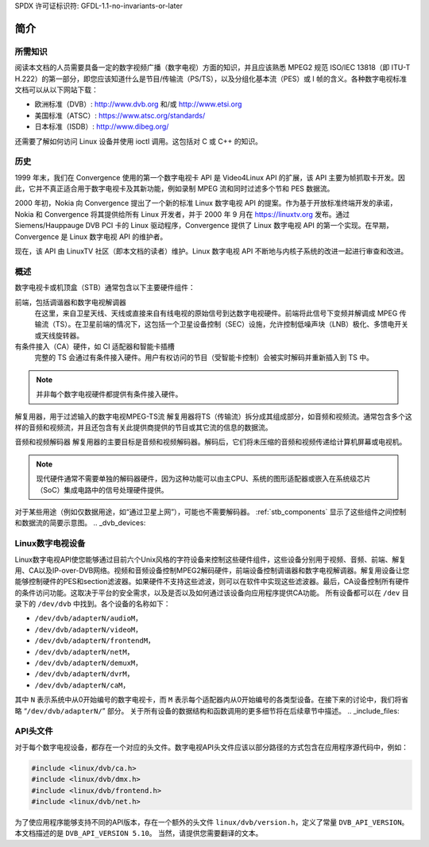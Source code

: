 SPDX 许可证标识符: GFDL-1.1-no-invariants-or-later

.. _dvb_introduction:

************
简介
************

.. _requisites:

所需知识
=====================

阅读本文档的人员需要具备一定的数字视频广播（数字电视）方面的知识，并且应该熟悉 MPEG2 规范 ISO/IEC 13818（即 ITU-T H.222）的第一部分，即您应该知道什么是节目/传输流（PS/TS），以及分组化基本流（PES）或 I 帧的含义。各种数字电视标准文档可以从以下网站下载：

- 欧洲标准（DVB）: http://www.dvb.org 和/或 http://www.etsi.org
- 美国标准（ATSC）: https://www.atsc.org/standards/
- 日本标准（ISDB）: http://www.dibeg.org/

还需要了解如何访问 Linux 设备并使用 ioctl 调用。这包括对 C 或 C++ 的知识。

.. _history:

历史
=======

1999 年末，我们在 Convergence 使用的第一个数字电视卡 API 是 Video4Linux API 的扩展，该 API 主要为帧抓取卡开发。因此，它并不真正适合用于数字电视卡及其新功能，例如录制 MPEG 流和同时过滤多个节和 PES 数据流。

2000 年初，Nokia 向 Convergence 提出了一个新的标准 Linux 数字电视 API 的提案。作为基于开放标准终端开发的承诺，Nokia 和 Convergence 将其提供给所有 Linux 开发者，并于 2000 年 9 月在 https://linuxtv.org 发布。通过 Siemens/Hauppauge DVB PCI 卡的 Linux 驱动程序，Convergence 提供了 Linux 数字电视 API 的第一个实现。在早期，Convergence 是 Linux 数字电视 API 的维护者。

现在，该 API 由 LinuxTV 社区（即本文档的读者）维护。Linux 数字电视 API 不断地与内核子系统的改进一起进行审查和改进。

.. _overview:

概述
=======

.. _stb_components:

.. kernel-figure:: dvbstb.svg
    :alt:   dvbstb.svg
    :align: center

    数字电视卡/机顶盒的组件

数字电视卡或机顶盒（STB）通常包含以下主要硬件组件：

前端，包括调谐器和数字电视解调器
   在这里，来自卫星天线、天线或直接来自有线电视的原始信号到达数字电视硬件。前端将此信号下变频并解调成 MPEG 传输流（TS）。在卫星前端的情况下，这包括一个卫星设备控制（SEC）设施，允许控制低噪声块（LNB）极化、多馈电开关或天线旋转器。
有条件接入（CA）硬件，如 CI 适配器和智能卡插槽
   完整的 TS 会通过有条件接入硬件。用户有权访问的节目（受智能卡控制）会被实时解码并重新插入到 TS 中。

.. note::

      并非每个数字电视硬件都提供有条件接入硬件。
解复用器，用于过滤输入的数字电视MPEG-TS流  
解复用器将TS（传输流）拆分成其组成部分，如音频和视频流。通常包含多个这样的音频和视频流，并且还包含有关此提供商提供的节目或其它流的信息的数据流。

音频和视频解码器  
解复用器的主要目标是音频和视频解码器。解码后，它们将未压缩的音频和视频传递给计算机屏幕或电视机。

.. note::

      现代硬件通常不需要单独的解码器硬件，因为这种功能可以由主CPU、系统的图形适配器或嵌入在系统级芯片（SoC）集成电路中的信号处理硬件提供。
对于某些用途（例如仅数据用途，如“通过卫星上网”），可能也不需要解码器。
:ref:`stb_components` 显示了这些组件之间控制和数据流的简要示意图。
.. _dvb_devices:

Linux数字电视设备
==================

Linux数字电视API使您能够通过目前六个Unix风格的字符设备来控制这些硬件组件，这些设备分别用于视频、音频、前端、解复用、CA以及IP-over-DVB网络。视频和音频设备控制MPEG2解码硬件，前端设备控制调谐器和数字电视解调器。解复用设备让您能够控制硬件的PES和section滤波器。如果硬件不支持这些滤波，则可以在软件中实现这些滤波器。最后，CA设备控制所有硬件的条件访问功能。这取决于平台的安全需求，以及是否以及如何通过该设备向应用程序提供CA功能。
所有设备都可以在 ``/dev`` 目录下的 ``/dev/dvb`` 中找到。各个设备的名称如下：

-  ``/dev/dvb/adapterN/audioM``，

-  ``/dev/dvb/adapterN/videoM``，

-  ``/dev/dvb/adapterN/frontendM``，

-  ``/dev/dvb/adapterN/netM``，

-  ``/dev/dvb/adapterN/demuxM``，

-  ``/dev/dvb/adapterN/dvrM``，

-  ``/dev/dvb/adapterN/caM``，

其中 ``N`` 表示系统中从0开始编号的数字电视卡，而 ``M`` 表示每个适配器内从0开始编号的各类型设备。在接下来的讨论中，我们将省略 “``/dev/dvb/adapterN/``” 部分。
关于所有设备的数据结构和函数调用的更多细节将在后续章节中描述。
.. _include_files:

API头文件
=================

对于每个数字电视设备，都存在一个对应的头文件。数字电视API头文件应该以部分路径的方式包含在应用程序源代码中，例如：

.. code-block:: c

    #include <linux/dvb/ca.h>
    #include <linux/dvb/dmx.h>
    #include <linux/dvb/frontend.h>
    #include <linux/dvb/net.h>

为了使应用程序能够支持不同的API版本，存在一个额外的头文件 ``linux/dvb/version.h``，定义了常量 ``DVB_API_VERSION``。本文档描述的是 ``DVB_API_VERSION 5.10``。
当然，请提供您需要翻译的文本。
